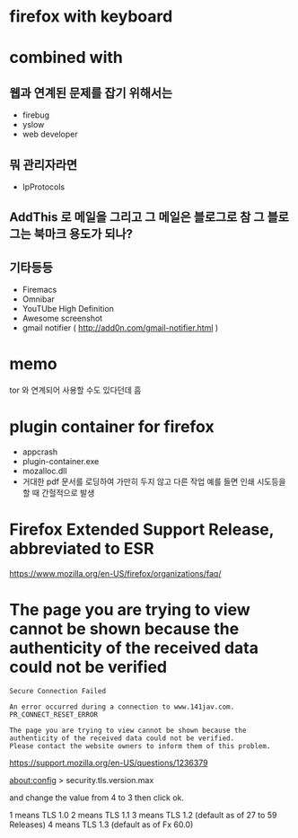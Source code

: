 * firefox with keyboard
* combined with

** 웹과 연계된 문제를 잡기 위해서는 

- firebug
- yslow
- web developer

** 뭐 관리자라면

- IpProtocols

** AddThis 로 메일을 그리고 그 메일은 블로그로 참 그 블로그는 북마크 용도가 되나?

** 기타등등

- Firemacs
- Omnibar
- YouTUbe High Definition
- Awesome screenshot
- gmail notifier ( http://add0n.com/gmail-notifier.html )

* memo

tor 와 연계되어 사용할 수도 있다던데 흠

* plugin container for firefox

- appcrash
- plugin-container.exe
- mozalloc.dll
- 거대한 pdf 문서를 로딩하여 가만히 두지 않고 다른 작업 예를 들면 인쇄 시도등을 할 때 간헐적으로 발생

* Firefox Extended Support Release, abbreviated to ESR

https://www.mozilla.org/en-US/firefox/organizations/faq/

* The page you are trying to view cannot be shown because the authenticity of the received data could not be verified

#+BEGIN_SRC 
Secure Connection Failed

An error occurred during a connection to www.141jav.com. PR_CONNECT_RESET_ERROR

The page you are trying to view cannot be shown because the authenticity of the received data could not be verified.
Please contact the website owners to inform them of this problem.
#+END_SRC

https://support.mozilla.org/en-US/questions/1236379

about:config > security.tls.version.max

and change the value from 4 to 3 then click ok. 

1 means TLS 1.0 
2 means TLS 1.1 
3 means TLS 1.2 (default as of 27 to 59 Releases)
4 means TLS 1.3 (default as of Fx 60.0)
